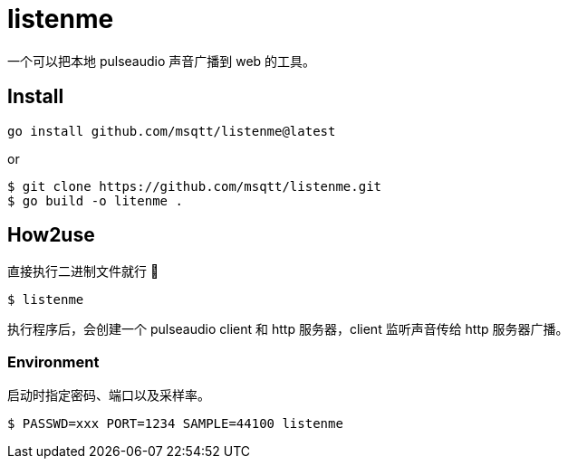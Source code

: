 = listenme
一个可以把本地 pulseaudio 声音广播到 web 的工具。

== Install

[,bash]
----
go install github.com/msqtt/listenme@latest
----

or 

[,bash]
----
$ git clone https://github.com/msqtt/listenme.git
$ go build -o litenme .
----

== How2use

直接执行二进制文件就行 💩

[,bash]
----
$ listenme
----

执行程序后，会创建一个 pulseaudio client 和 http 服务器，client 监听声音传给 http 服务器广播。 

=== Environment

启动时指定密码、端口以及采样率。

[,bash]
----
$ PASSWD=xxx PORT=1234 SAMPLE=44100 listenme
----
